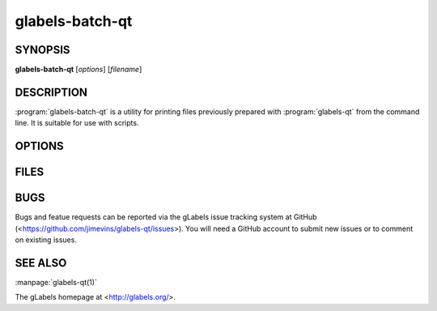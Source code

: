 glabels-batch-qt
================

SYNOPSIS
--------

**glabels-batch-qt** [*options*] [*filename*]

DESCRIPTION
-----------

:program:`glabels-batch-qt` is a utility for printing files previously
prepared with :program:`glabels-qt` from the command line.  It is suitable
for use with scripts.


OPTIONS
-------

.. program:: glabels-batch-qt
	     
.. option::  -h, --help
	     
	     Displays usage information and exits.
	     
.. option::  -v, --version
	     
             Displays version information and exits.

.. program:: glabels-batch-qt
	     
.. option:: -p <printer>, --printer <printer>
	    
	    Send output to <printer>.

.. option::  -o <filename>, --output <filename>
	     
	     Set output filename to <filename>. Set to "-" for stdout.
	     (Default="output.pdf")
	     
.. option::  -s <n>, --sheets <n>
	     
             Set number of sheets to <n>. (Default=1)
	     
.. option::  -c <n>, --copies <n>
	     
	     Set number of copies to <n>. (Default=1)
	     
.. option::  -f <n>, --first <n>
	     
	     Set starting label on 1st page to <n>. (Default=1)
	     
.. option::  -l, --outlines
	     
             Print label outlines.
	     
.. option::  -m, --crop-marks
	     
             Print crop marks.
	     
.. option::  -r, --reverse
	     
             Print in reverse (mirror image).

FILES
-----

.. describe:: ${prefix}/share/glabels-qt/templates/
	      
	      Directory containing predefined product templates distributed with glabels.
	  
.. describe:: ${XDG_CONFIG_HOME}/glabels.org/glabels-qt/
	      
	      Directory containing user defined product templates created with the
	      gLabels Product Template Designer.  **Do not place manually created
	      templates here!**
	  
.. describe:: ${HOME}/.glabels/
	      
              Directory for manually created product templates.

BUGS
----

Bugs and featue requests can be reported via the gLabels issue tracking system at GitHub (<https://github.com/jimevins/glabels-qt/issues>).  You will need a GitHub account to submit new issues or to comment on existing issues.

SEE ALSO
--------

:manpage:`glabels-qt(1)`
	 
The gLabels homepage at <http://glabels.org/>.
